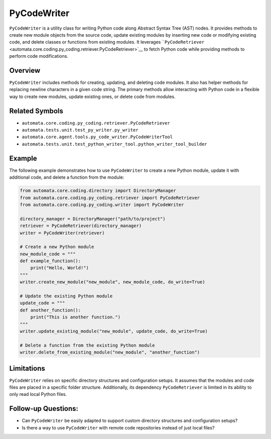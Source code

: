 PyCodeWriter
============

``PyCodeWriter`` is a utility class for writing Python code along
Abstract Syntax Tree (AST) nodes. It provides methods to create new
module objects from the source code, update existing modules by
inserting new code or modifying existing code, and delete classes or
functions from existing modules. It leverages
```PyCodeRetriever`` <automata.core.coding.py_coding.retriever.PyCodeRetriever>`__
to fetch Python code while providing methods to perform code
modifications.

Overview
--------

``PyCodeWriter`` includes methods for creating, updating, and deleting
code modules. It also has helper methods for replacing newline
characters in a given code string. The primary methods allow interacting
with Python code in a flexible way to create new modules, update
existing ones, or delete code from modules.

Related Symbols
---------------

-  ``automata.core.coding.py_coding.retriever.PyCodeRetriever``
-  ``automata.tests.unit.test_py_writer.py_writer``
-  ``automata.core.agent.tools.py_code_writer.PyCodeWriterTool``
-  ``automata.tests.unit.test_python_writer_tool.python_writer_tool_builder``

Example
-------

The following example demonstrates how to use ``PyCodeWriter`` to create
a new Python module, update it with additional code, and delete a
function from the module:

.. code:: python

   from automata.core.coding.directory import DirectoryManager
   from automata.core.coding.py_coding.retriever import PyCodeRetriever
   from automata.core.coding.py_coding.writer import PyCodeWriter

   directory_manager = DirectoryManager("path/to/project")
   retriever = PyCodeRetriever(directory_manager)
   writer = PyCodeWriter(retriever)

   # Create a new Python module
   new_module_code = """
   def example_function():
       print("Hello, World!")
   """
   writer.create_new_module("new_module", new_module_code, do_write=True)

   # Update the existing Python module
   update_code = """
   def another_function():
       print("This is another function.")
   """
   writer.update_existing_module("new_module", update_code, do_write=True)

   # Delete a function from the existing Python module
   writer.delete_from_existing_module("new_module", "another_function")

Limitations
-----------

``PyCodeWriter`` relies on specific directory structures and
configuration setups. It assumes that the modules and code files are
placed in a specific folder structure. Additionally, its dependency
``PyCodeRetriever`` is limited in its ability to only read local Python
files.

Follow-up Questions:
--------------------

-  Can ``PyCodeWriter`` be easily adapted to support custom directory
   structures and configuration setups?
-  Is there a way to use ``PyCodeWriter`` with remote code repositories
   instead of just local files?
